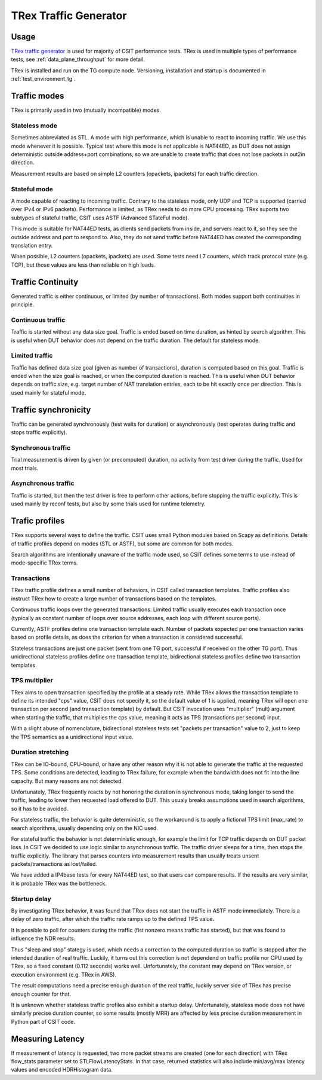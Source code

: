 TRex Traffic Generator
----------------------

Usage
~~~~~

`TRex traffic generator <https://trex-tgn.cisco.com>`_ is used for majority of
CSIT performance tests. TRex is used in multiple types of performance tests,
see :ref:`data_plane_throughput` for more detail.

TRex is installed and run on the TG compute node.
Versioning, installation and startup is documented in
:ref:`test_environment_tg`.

Traffic modes
~~~~~~~~~~~~~

TRex is primarily used in two (mutually incompatible) modes.

Stateless mode
______________

Sometimes abbreviated as STL.
A mode with high performance, which is unable to react to incoming traffic.
We use this mode whenever it is possible.
Typical test where this mode is not applicable is NAT44ED,
as DUT does not assign deterministic outside address+port combinations,
so we are unable to create traffic that does not lose packets
in out2in direction.

Measurement results are based on simple L2 counters
(opackets, ipackets) for each traffic direction.

Stateful mode
_____________

A mode capable of reacting to incoming traffic.
Contrary to the stateless mode, only UDP and TCP is supported
(carried over IPv4 or IPv6 packets).
Performance is limited, as TRex needs to do more CPU processing.
TRex suports two subtypes of stateful traffic,
CSIT uses ASTF (Advanced STateFul mode).

This mode is suitable for NAT44ED tests, as clients send packets from inside,
and servers react to it, so they see the outside address and port to respond to.
Also, they do not send traffic before NAT44ED has created the corresponding
translation entry.

When possible, L2 counters (opackets, ipackets) are used.
Some tests need L7 counters, which track protocol state (e.g. TCP),
but those values are less than reliable on high loads.

Traffic Continuity
~~~~~~~~~~~~~~~~~~

Generated traffic is either continuous, or limited (by number of transactions).
Both modes support both continuities in principle.

Continuous traffic
__________________

Traffic is started without any data size goal.
Traffic is ended based on time duration, as hinted by search algorithm.
This is useful when DUT behavior does not depend on the traffic duration.
The default for stateless mode.

Limited traffic
_______________

Traffic has defined data size goal (given as number of transactions),
duration is computed based on this goal.
Traffic is ended when the size goal is reached,
or when the computed duration is reached.
This is useful when DUT behavior depends on traffic size,
e.g. target number of NAT translation entries, each to be hit exactly once
per direction.
This is used mainly for stateful mode.

Traffic synchronicity
~~~~~~~~~~~~~~~~~~~~~

Traffic can be generated synchronously (test waits for duration)
or asynchronously (test operates during traffic and stops traffic explicitly).

Synchronous traffic
___________________

Trial measurement is driven by given (or precomputed) duration,
no activity from test driver during the traffic.
Used for most trials.

Asynchronous traffic
____________________

Traffic is started, but then the test driver is free to perform
other actions, before stopping the traffic explicitly.
This is used mainly by reconf tests, but also by some trials
used for runtime telemetry.

Trafic profiles
~~~~~~~~~~~~~~~

TRex supports several ways to define the traffic.
CSIT uses small Python modules based on Scapy as definitions.
Details of traffic profiles depend on modes (STL or ASTF),
but some are common for both modes.

Search algorithms are intentionally unaware of the traffic mode used,
so CSIT defines some terms to use instead of mode-specific TRex terms.

Transactions
____________

TRex traffic profile defines a small number of behaviors,
in CSIT called transaction templates. Traffic profiles also instruct
TRex how to create a large number of transactions based on the templates.

Continuous traffic loops over the generated transactions.
Limited traffic usually executes each transaction once
(typically as constant number of loops over source addresses,
each loop with different source ports).

Currently, ASTF profiles define one transaction template each.
Number of packets expected per one transaction varies based on profile details,
as does the criterion for when a transaction is considered successful.

Stateless transactions are just one packet (sent from one TG port,
successful if received on the other TG port).
Thus unidirectional stateless profiles define one transaction template,
bidirectional stateless profiles define two transaction templates.

TPS multiplier
______________

TRex aims to open transaction specified by the profile at a steady rate.
While TRex allows the transaction template to define its intended "cps" value,
CSIT does not specify it, so the default value of 1 is applied,
meaning TRex will open one transaction per second (and transaction template)
by default. But CSIT invocation uses "multiplier" (mult) argument
when starting the traffic, that multiplies the cps value,
meaning it acts as TPS (transactions per second) input.

With a slight abuse of nomenclature, bidirectional stateless tests
set "packets per transaction" value to 2, just to keep the TPS semantics
as a unidirectional input value.

Duration stretching
___________________

TRex can be IO-bound, CPU-bound, or have any other reason
why it is not able to generate the traffic at the requested TPS.
Some conditions are detected, leading to TRex failure,
for example when the bandwidth does not fit into the line capacity.
But many reasons are not detected.

Unfortunately, TRex frequently reacts by not honoring the duration
in synchronous mode, taking longer to send the traffic,
leading to lower then requested load offered to DUT.
This usualy breaks assumptions used in search algorithms,
so it has to be avoided.

For stateless traffic, the behavior is quite deterministic,
so the workaround is to apply a fictional TPS limit (max_rate)
to search algorithms, usually depending only on the NIC used.

For stateful traffic the behavior is not deterministic enough,
for example the limit for TCP traffic depends on DUT packet loss.
In CSIT we decided to use logic similar to asynchronous traffic.
The traffic driver sleeps for a time, then stops the traffic explicitly.
The library that parses counters into measurement results
than usually treats unsent packets/transactions as lost/failed.

We have added a IP4base tests for every NAT44ED test,
so that users can compare results.
If the results are very similar, it is probable TRex was the bottleneck.

Startup delay
_____________

By investigating TRex behavior, it was found that TRex does not start
the traffic in ASTF mode immediately. There is a delay of zero traffic,
after which the traffic rate ramps up to the defined TPS value.

It is possible to poll for counters during the traffic
(fist nonzero means traffic has started),
but that was found to influence the NDR results.

Thus "sleep and stop" stategy is used, which needs a correction
to the computed duration so traffic is stopped after the intended
duration of real traffic. Luckily, it turns out this correction
is not dependend on traffic profile nor CPU used by TRex,
so a fixed constant (0.112 seconds) works well.
Unfortunately, the constant may depend on TRex version,
or execution environment (e.g. TRex in AWS).

The result computations need a precise enough duration of the real traffic,
luckily server side of TRex has precise enough counter for that.

It is unknown whether stateless traffic profiles also exhibit a startup delay.
Unfortunately, stateless mode does not have similarly precise duration counter,
so some results (mostly MRR) are affected by less precise duration measurement
in Python part of CSIT code.

Measuring Latency
~~~~~~~~~~~~~~~~~

If measurement of latency is requested, two more packet streams are
created (one for each direction) with TRex flow_stats parameter set to
STLFlowLatencyStats. In that case, returned statistics will also include
min/avg/max latency values and encoded HDRHistogram data.

..
    TODO: Mention we have added TRex self-test suites.
